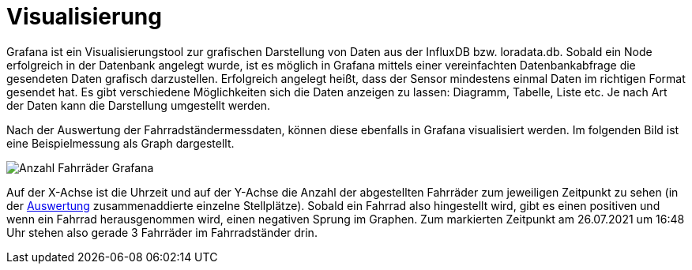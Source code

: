 # Visualisierung

Grafana ist ein Visualisierungstool zur grafischen Darstellung von Daten aus der InfluxDB bzw. loradata.db. Sobald ein Node erfolgreich in der Datenbank angelegt wurde, ist es möglich in Grafana
mittels einer vereinfachten Datenbankabfrage die gesendeten Daten grafisch darzustellen.
Erfolgreich angelegt heißt, dass der Sensor mindestens einmal Daten im richtigen Format
gesendet hat. Es gibt verschiedene Möglichkeiten sich die Daten anzeigen zu lassen: Diagramm, Tabelle, Liste etc. Je nach Art der Daten kann die Darstellung umgestellt werden.

Nach der Auswertung der Fahrradständermessdaten, können diese ebenfalls in Grafana visualisiert werden. Im folgenden Bild ist eine Beispielmessung als Graph dargestellt.

image::Anzahl_Fahrräder_Grafana.png[]

Auf der X-Achse ist die Uhrzeit und auf der Y-Achse die Anzahl der abgestellten Fahrräder zum jeweiligen Zeitpunkt zu sehen (in der link:../Auswertung[Auswertung] zusammenaddierte einzelne Stellplätze). Sobald ein Fahrrad also hingestellt wird, gibt es einen positiven und wenn ein Fahrrad herausgenommen wird, einen negativen Sprung im Graphen. Zum markierten Zeitpunkt am 26.07.2021 um 16:48 Uhr stehen also gerade 3 Fahrräder im Fahrradständer drin.